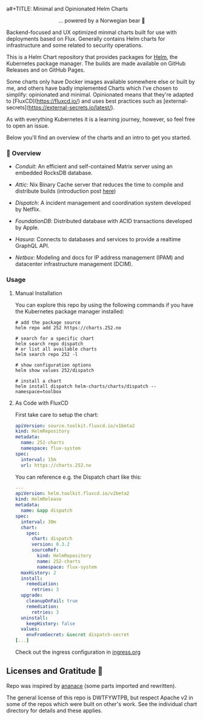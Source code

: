 a#+TITLE: Minimal and Opinionated Helm Charts 
#+DATE:  2023-10-18

#+BEGIN_HTML
<div align="center">
  <img src="https://helm.sh/img/helm.svg" align="center" width="144px" height="144px"/>
  <p>... powered by a Norwegian bear 🐻</p>
</div>

<div align="center">
  <a href="https://github.com/tommy-skaug/charts/actions/workflows/build-and-publish.yml">
    <img src="https://github.com/tommy-skaug/charts/actions/workflows/build-and-publish.yml/badge.svg" alt="Relases building" />
  </a>

  <a href="https://github.com/tommy-skaug/charts/actions/workflows/pages/pages-build-deployment">
    <img src="https://github.com/tommy-skaug/charts/actions/workflows/pages/pages-build-deployment/badge.svg" alt="Index Updates" />
  </a>
</div>
<spacer>
#+END_HTML



Backend-focused and UX optimized minmal charts built for use with deployments based on Flux. Generally 
contains Helm charts for infrastructure and some related to security operations.

This is a Helm Chart repository that provides packages for [[https://helm.sh/][Helm]], the Kubernetes
package manager. The builds are made available on GitHub Releases and on GitHub Pages. 

Some charts only have Docker images available somewhere else or built by me, and others have badly
implemented Charts which I've chosen to simplify: opinionated and minimal. Opinionated means that
they're adapted to [FluxCD](https://fluxcd.io/) and uses best practices such as [external-secrets](https://external-secrets.io/latest/). 

As with everything Kubernetes it is a learning journey, however, so feel free to open an issue.

Below you'll find an overview of the charts and an intro to get you started.

*** 📖 Overview

- [[charts/conduit][Conduit]]: An efficient and self-contained Matrix server using an embedded RocksDB 
  database.

- [[charts/attic][Attic]]: Nix Binary Cache server that reduces the time to compile and distribute 
  builds (introduction post [[https://discourse.nixos.org/t/introducing-attic-a-self-hostable-nix-binary-cache-server/24343][here]])

- [[charts/][Dispatch]]: A incident management and coordination system developed by Netflix.

- [[charts/foundationdb][FoundationDB]]: Distributed database with ACID transactions developed by Apple.

- [[charts/hasura-engine][Hasura]]: Connects to databases and services to provide a realtime GraphQL API.

- [[charts/netbox][Netbox]]: Modeling and docs for IP address management (IPAM) and datacenter 
  infrastructure management (DCIM).

*** Usage

**** Manual Installation

You can explore this repo by using the following commands if you have the Kubernetes package manager
 installed:

#+BEGIN_SRC shell
# add the package source
helm repo add 252 https://charts.252.no

# search for a specific chart
helm search repo dispatch
# or list all available charts
helm search repo 252 -l 

# show configuration options
helm show values 252/dispatch

# install a chart
helm install dispatch helm-charts/charts/dispatch --namespace=toolbox
#+END_SRC

**** As Code with FluxCD

First take care to setup the chart:

#+BEGIN_SRC yaml
apiVersion: source.toolkit.fluxcd.io/v1beta2
kind: HelmRepository
metadata:
  name: 252-charts
  namespace: flux-system
spec:
  interval: 15m
  url: https://charts.252.no
#+END_SRC

You can reference e.g. the Dispatch chart like this:

#+BEGIN_SRC yaml
---
apiVersion: helm.toolkit.fluxcd.io/v2beta2
kind: HelmRelease
metadata:
  name: &app dispatch
spec:
  interval: 30m
  chart:
    spec:
      chart: dispatch
      version: 0.3.2
      sourceRef:
        kind: HelmRepository
        name: 252-charts
        namespace: flux-system
  maxHistory: 2
  install:
    remediation:
      retries: 3
  upgrade:
    cleanupOnFail: true
    remediation:
      retries: 3
  uninstall:
    keepHistory: false
  values:
    envFromSecret: &secret dispatch-secret
[...]
#+END_SRC

Check out the ingress configuration in [[./docs/ingress.org][ingress.org]]

** Licenses and Gratitude 🤩

Repo was inspired by [[https://gitlab.com/ananace/charts][ananace]] (some parts imported and rewritten).

The general license of this repo is DWTFYWTPB, but respect Apache v2 in some of the repos which were 
built on other's work. See the individual chart directory for details and these applies.
